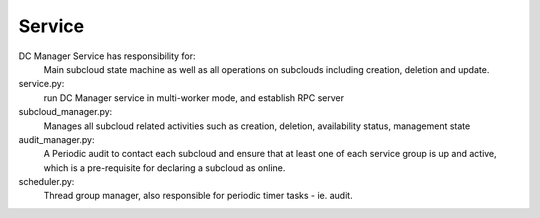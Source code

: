 ===============================
Service
===============================

DC Manager Service has responsibility for:
    Main subcloud state machine as well as all operations on subclouds
    including creation, deletion and update.

service.py:
    run DC Manager service in multi-worker mode, and establish RPC server

subcloud_manager.py:
    Manages all subcloud related activities such as creation, deletion, 
    availability status, management state

audit_manager.py:
    A Periodic audit to contact each subcloud and ensure that at least 
    one of each service group is up and active, which is a pre-requisite 
    for declaring a subcloud as online.

scheduler.py:
   Thread group manager, also responsible for periodic timer tasks - ie. audit.

